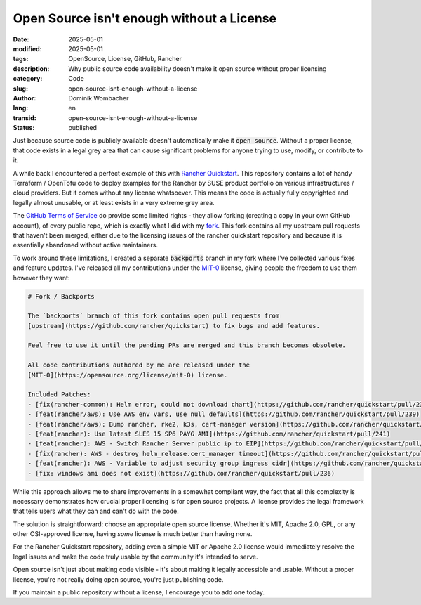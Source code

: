 .. SPDX-FileCopyrightText: 2025 Dominik Wombacher <dominik@wombacher.cc>
..
.. SPDX-License-Identifier: CC-BY-SA-4.0

Open Source isn't enough without a License
###########################################

:date: 2025-05-01
:modified: 2025-05-01
:tags: OpenSource, License, GitHub, Rancher
:description: Why public source code availability doesn't make it open source without proper licensing
:category: Code
:slug: open-source-isnt-enough-without-a-license
:author: Dominik Wombacher
:lang: en
:transid: open-source-isnt-enough-without-a-license
:status: published

Just because source code is publicly available doesn't automatically make it :code:`open source`.
Without a proper license, that code exists in a legal grey area that can cause significant problems
for anyone trying to use, modify, or contribute to it.

A while back I encountered a perfect example of this with
`Rancher Quickstart <https://github.com/rancher/quickstart>`__.
This repository contains a lot of handy Terraform / OpenTofu code to deploy examples for the Rancher by SUSE product portfolio on various infrastructures / cloud providers.
But it comes without any license whatsoever. This means the code is actually fully copyrighted
and legally almost unusable, or at least exists in a very extreme grey area.

The `GitHub Terms of Service <https://docs.github.com/en/site-policy/github-terms/github-terms-of-service#5-license-grant-to-other-users>`__
do provide some limited rights - they allow forking
(creating a copy in your own GitHub account), of every public repo, which is exactly what I did with my
`fork <https://github.com/wombelix/fork_rancher_quickstart>`__.
This fork contains all my upstream pull requests that haven't been merged, either due to the licensing issues of the rancher quickstart repository and because
it is essentially abandoned without active maintainers.

To work around these limitations, I created a separate :code:`backports` branch
in my fork where I've collected various fixes and feature updates.
I've released all my contributions under the `MIT-0 <https://opensource.org/license/mit-0>`__ license,
giving people the freedom to use them however they want:

.. code::

    # Fork / Backports

    The `backports` branch of this fork contains open pull requests from
    [upstream](https://github.com/rancher/quickstart) to fix bugs and add features.

    Feel free to use it until the pending PRs are merged and this branch becomes obsolete.

    All code contributions authored by me are released under the
    [MIT-0](https://opensource.org/license/mit-0) license.

    Included Patches:
    - [fix(rancher-common): Helm error, could not download chart](https://github.com/rancher/quickstart/pull/238)
    - [feat(rancher/aws): Use AWS env vars, use null defaults](https://github.com/rancher/quickstart/pull/239)
    - [feat(rancher/aws): Bump rancher, rke2, k3s, cert-manager version](https://github.com/rancher/quickstart/pull/240)
    - [feat(rancher): Use latest SLES 15 SP6 PAYG AMI](https://github.com/rancher/quickstart/pull/241)
    - [feat(rancher): AWS - Switch Rancher Server public ip to EIP](https://github.com/rancher/quickstart/pull/243)
    - [fix(rancher): AWS - destroy helm_release.cert_manager timeout](https://github.com/rancher/quickstart/pull/245)
    - [feat(rancher): AWS - Variable to adjust security group ingress cidr](https://github.com/rancher/quickstart/pull/246)
    - [fix: windows ami does not exist](https://github.com/rancher/quickstart/pull/236)

While this approach allows me to share improvements in a somewhat compliant way,
the fact that all this complexity is necessary demonstrates how crucial proper
licensing is for open source projects. A license provides the legal framework
that tells users what they can and can't do with the code.

The solution is straightforward: choose an appropriate open source license.
Whether it's MIT, Apache 2.0, GPL, or any other OSI-approved license,
having *some* license is much better than having none.

For the Rancher Quickstart repository, adding even a simple MIT or Apache 2.0 license
would immediately resolve the legal issues and make the code truly usable
by the community it's intended to serve.

Open source isn't just about making code visible - it's about making it legally
accessible and usable. Without a proper license, you're not really doing open source,
you're just publishing code.

If you maintain a public repository without a license, I encourage you to add one today.
